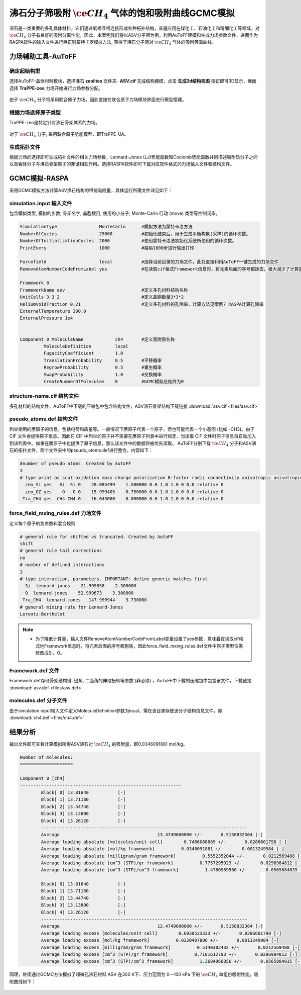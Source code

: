 .. _adsorption-RASPA:

沸石分子筛吸附 :math:`\ce{CH_4}` 气体的饱和吸附曲线GCMC模拟
=============================================================
沸石是一类重要的多孔晶体材料，它们通过氧桥互相连接形成各种拓扑结构，普遍应用在煤化工、石油化工和精细化工等领域，对  :math:`\ce{CH_4}`  分子有良好的吸附分离性能。因此，本案例我们将以ASV分子筛为例，利用AuToFF建模和生成力场参数文件，进而作为RASPA软件的输入文件进行巨正则蒙特卡罗模拟方法, 获得了沸石分子筛对 :math:`\ce{CH_4}` 气体的吸附等温曲线。


力场辅助工具-AuToFF
-------------------------

确定起始构型
#########################

选择AuToFF-晶体材料模块，选择沸石 **zeolites** 文件夹- **ASV.cif** 完成结构建模，点击 **生成3d结构视图** 按钮即可3D显示，继而选择 **TraPPE-zeo** 力场开始进行力场参数分配。

.. figure:: image/adsorption-RASPA/选择晶体文件.png
    :align: center
.. centered:: 图3.6.1  选择ASV晶体文件

由于 :math:`\ce{CH_4}` 分子将采用联合原子力场，因此直接在联合原子力场模块界面进行模型搭建。

.. figure:: image/adsorption-RASPA/选择CH4分子.png
    :align: center
.. centered:: 图3.6.2  创建 :math:`\ce{CH_4}` 分子结构


根据力场选择原子类型
#####################
TraPPE-zeo是特定针对沸石骨架体系的力场。

.. figure:: image/adsorption-RASPA/根据力场选择原子类型.png
    :align: center
.. centered:: 图3.6.3  ASV晶体根据力场选择原子类型

对于  :math:`\ce{CH_4}`  分子, 采用联合原子势能模型，即TraPPE-UA。

.. figure:: image/adsorption-RASPA/CH4根据力场选择原子类型.png
    :align: center
.. centered:: 图3.6.4   :math:`\ce{CH_4}` 分子根据力场选择原子类型

生成拓扑文件
#####################
根据力场的选择即可生成拓扑文件的相关力场参数，Lennard-Jones (LJ)势能函数和Coulomb势能函数共同描述吸附质分子之间以及客体分子与沸石骨架原子的非键相互作用。选择RASPA软件即可下载对应软件格式的力场输入文件和结构文件。

.. figure:: image/adsorption-RASPA/生成拓扑文件.png
    :align: center
.. centered:: 图3.6.5  生成ASV沸石分子筛晶体的拓扑文件

.. figure:: image/adsorption-RASPA/CH4生成拓扑文件.png
    :align: center
.. centered:: 图3.6.6  生成 :math:`\ce{CH_4}` 分子的拓扑文件

GCMC模拟-RASPA
-------------------------
采用GCMC模拟方法计算ASV沸石结构的甲烷吸附量，具体运行所需文件详见如下：

simulation.input 输入文件
##########################################
包含模拟类型, 模拟的步数, 骨架名字, 晶胞数目, 使用的小分子, Monte-Carlo 行动 (move) 类型等控制词条。 

.. code-block::

   SimulationType                MonteCarlo      #模拟方法为蒙特卡洛方法
   NumberOfCycles                25000           #初始化结束后，用于生成平衡构象(采样)的循环次数。
   NumberOfInitializationCycles  2000            #使用蒙特卡洛法初始化系统所使用的循环次数。
   PrintEvery                    1000            #每隔1000步进行输出打印
    
   Forcefield                    local           #选择当前目录的力场文件，此处直接利用AuToFF一键生成的力场文件
   RemoveAtomNumberCodeFromLabel yes             #在读取cif格式Framework信息时，将元素后面的序号都抹去，极大减少了计算量与分配力场参数的工作量

   Framework 0  
   FrameworkName asv                             #定义多孔材料结构名称
   UnitCells 3 3 2                               #定义晶胞数量3*3*2
   HeliumVoidFraction 0.21                       #定义多孔材料的孔隙率，计算方法见案例7 RASPA计算孔隙率
   ExternalTemperature 300.0                        
   ExternalPressure 1e4
   
   
   Component 0 MoleculeName            ch4       #定义吸附质名称
            MoleculeDefinition         local
            FugacityCoefficient        1.0
            TranslationProbability     0.5       #平移概率
            RegrowProbability          0.5       #重生概率
            SwapProbability            1.0       #交换概率
            CreateNumberOfMolecules    0         #GCMC模拟应始终为0

structure-name.cif 结构文件
##########################################
多孔材料的结构文件，AuToFF中下载的压缩包中包含结构文件，ASV沸石骨架结构下载链接 :download:`asv.cif <files/asv.cif>`


pseudo_atoms.def 结构文件
##########################################
列举使用的赝原子的信息，包括电荷和质量等。一般情况下赝原子代表一个原子，但也可能代表一个小基团 (比如 -CH3)。由于 CIF 文件会提供原子信息，因此在 CIF 中列举的原子并不需要在赝原子列表中进行规定，当读取 CIF 文件时原子信息将自动加入到该列表中。如果在赝原子中也提供了原子信息，那么该文件中的数据将被优先读取。
AuToFF分别下载 :math:`\ce{CH_4}` 分子和ASV沸石的拓扑文件，两个文件夹中的pseudo_atoms.def进行整合，内容如下：

.. code-block::

   #number of pseudo atoms. Created by AutoFF
   3
   # type print as scat oxidation mass charge polarization B-factor radii connectivity anisotropic anisotropic-type tinker-type
     zeo_Si yes   Si  Si 0    28.085499    1.500000 0.0 1.0 1.0 0 0.0 relative 0
     zeo_OZ yes    O   O 0    15.999405   -0.750000 0.0 1.0 1.0 0 0.0 relative 0
    Tra_CH4 yes  CH4 CH4 0    16.043000    0.000000 0.0 1.0 1.0 0 0.0 relative 0



force_field_mxing_rules.def 力场文件
##########################################
定义每个原子的势参数和混合规则

.. code-block::

    # general rule for shifted vs truncated. Created by AutoFF
    shift
    # general rule tail corrections
    no
    # number of defined interactions
    3
    # type interaction, parameters. IMPORTANT: define generic matches first
      Si  lennard-jones    21.999858    2.300000
      O  lennard-jones    52.999673    3.300000
     Tra_CH4  lennard-jones   147.999944    3.730000
    # general mixing rule for Lennard-Jones
    Lorentz-Berthelot

.. note:: 

    * 为了降低计算量，输入文件RemoveAtomNumberCodeFromLabel变量设置了yes参数，意味着在读取cif格式地Framework信息时，将元素后面的序号都删除，因此force_field_mxing_rules.def文件中原子类型仅需修改成Si，O。

Framework.def 文件
##########################################
Framework.def存储骨架结构键, 键角, 二面角的伸缩扭转等参数 (非必须) ，AuToFF中下载的压缩包中包含该文件，下载链接 :download:`asv.def <files/asv.def>`


molecules.def 分子文件
##########################################

由于simulation.input输入文件定义MoleculeDefinition参数为local，需在该目录存放该分子结构信息文件，即 :download:`ch4.def <files/ch4.def>`

结果分析
-------------------------

输出文件即可查看计算模拟所得ASV沸石对 :math:`\ce{CH_4}` 的吸附量，即0.0346091881 mol/kg。

.. code-block::

     Number of molecules:
     ====================
     
     Component 0 [ch4]
     -------------------------------------------------------------
             Block[ 0] 13.81640           [-]
             Block[ 1] 13.71180           [-]
             Block[ 2] 13.44740           [-]
             Block[ 3] 13.13800           [-]
             Block[ 4] 13.26120           [-]
             ------------------------------------------------------------------------------
             Average                                     13.4749600000 +/-       0.5158832364 [-]
             Average loading absolute [molecules/unit cell]        0.7486088889 +/-       0.0286601798 [-]
             Average loading absolute [mol/kg framework]          0.0346091881 +/-       0.0013249984 [-]
             Average loading absolute [milligram/gram framework]          0.5552352044 +/-       0.0212569488 [-]
             Average loading absolute [cm^3 (STP)/gr framework]          0.7757295023 +/-       0.0296984812 [-]
             Average loading absolute [cm^3 (STP)/cm^3 framework]          1.4780989560 +/-       0.0565884035 [-]
     
             Block[ 0] 13.81640           [-]
             Block[ 1] 13.71180           [-]
             Block[ 2] 13.44740           [-]
             Block[ 3] 13.13800           [-]
             Block[ 4] 13.26120           [-]
             ------------------------------------------------------------------------------
             Average                                     12.4749600000 +/-       0.5158832364 [-]
             Average loading excess [molecules/unit cell]        0.6930533333 +/-       0.0286601798 [-]
             Average loading excess [mol/kg framework]          0.0320407806 +/-       0.0013249984 [-]
             Average loading excess [milligram/gram framework]          0.5140302432 +/-       0.0212569488 [-]
             Average loading excess [cm^3 (STP)/gr framework]          0.7181612793 +/-       0.0296984812 [-]
             Average loading excess [cm^3 (STP)/cm^3 framework]          1.3684066856 +/-       0.0565884035 [-]



同理，继续通过GCMC方法模拟了超微孔沸石材料 ASV 在300 K下、压力范围为 0—100 kPa 下的 :math:`\ce{CH_4}` 单组份吸附性能，吸附曲线如下：

.. figure:: image/adsorption-RASPA/沸石对CH4的吸附量.png
    :align: center
.. centered:: 图3.6.7  沸石对 :math:`\ce{CH_4}` 的吸附量
